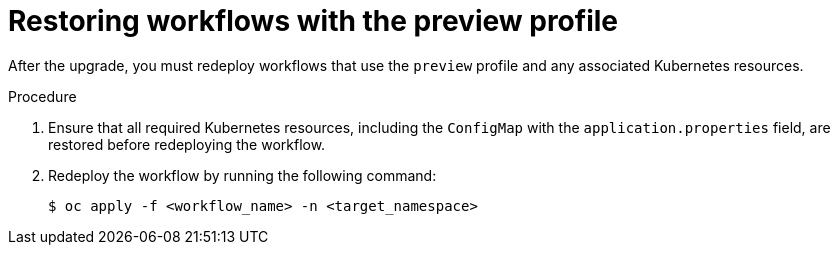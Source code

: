 // Module included in the following assemblies:
// * serverless-logic/serverless-logic-upgrading-operator-from-1-35-to-1-36


:_mod-docs-content-type: PROCEDURE
[id="serverless-logic-upgrade-1-36-restoring-workflows-with-preview-profile_{context}"]
= Restoring workflows with the preview profile

After the upgrade, you must redeploy workflows that use the `preview` profile and any associated Kubernetes resources.

.Procedure

. Ensure that all required Kubernetes resources, including the `ConfigMap` with the `application.properties` field, are restored before redeploying the workflow.

. Redeploy the workflow by running the following command: 
+
[source,terminal]
----
$ oc apply -f <workflow_name> -n <target_namespace>
----